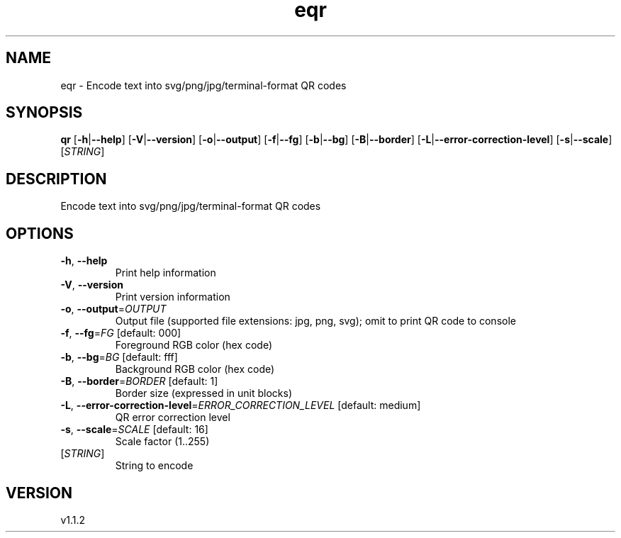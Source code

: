 .ie \n(.g .ds Aq \(aq
.el .ds Aq '
.TH eqr 1  "eqr 1.1.2" 
.SH NAME
eqr \- Encode text into svg/png/jpg/terminal\-format QR codes
.SH SYNOPSIS
\fBqr\fR [\fB\-h\fR|\fB\-\-help\fR] [\fB\-V\fR|\fB\-\-version\fR] [\fB\-o\fR|\fB\-\-output\fR] [\fB\-f\fR|\fB\-\-fg\fR] [\fB\-b\fR|\fB\-\-bg\fR] [\fB\-B\fR|\fB\-\-border\fR] [\fB\-L\fR|\fB\-\-error\-correction\-level\fR] [\fB\-s\fR|\fB\-\-scale\fR] [\fISTRING\fR] 
.SH DESCRIPTION
Encode text into svg/png/jpg/terminal\-format QR codes
.SH OPTIONS
.TP
\fB\-h\fR, \fB\-\-help\fR
Print help information
.TP
\fB\-V\fR, \fB\-\-version\fR
Print version information
.TP
\fB\-o\fR, \fB\-\-output\fR=\fIOUTPUT\fR
Output file (supported file extensions: jpg, png, svg); omit to print QR code to console
.TP
\fB\-f\fR, \fB\-\-fg\fR=\fIFG\fR [default: 000]
Foreground RGB color (hex code)
.TP
\fB\-b\fR, \fB\-\-bg\fR=\fIBG\fR [default: fff]
Background RGB color (hex code)
.TP
\fB\-B\fR, \fB\-\-border\fR=\fIBORDER\fR [default: 1]
Border size (expressed in unit blocks)
.TP
\fB\-L\fR, \fB\-\-error\-correction\-level\fR=\fIERROR_CORRECTION_LEVEL\fR [default: medium]
QR error correction level
.TP
\fB\-s\fR, \fB\-\-scale\fR=\fISCALE\fR [default: 16]
Scale factor (1..255)
.TP
[\fISTRING\fR]
String to encode
.SH VERSION
v1.1.2
